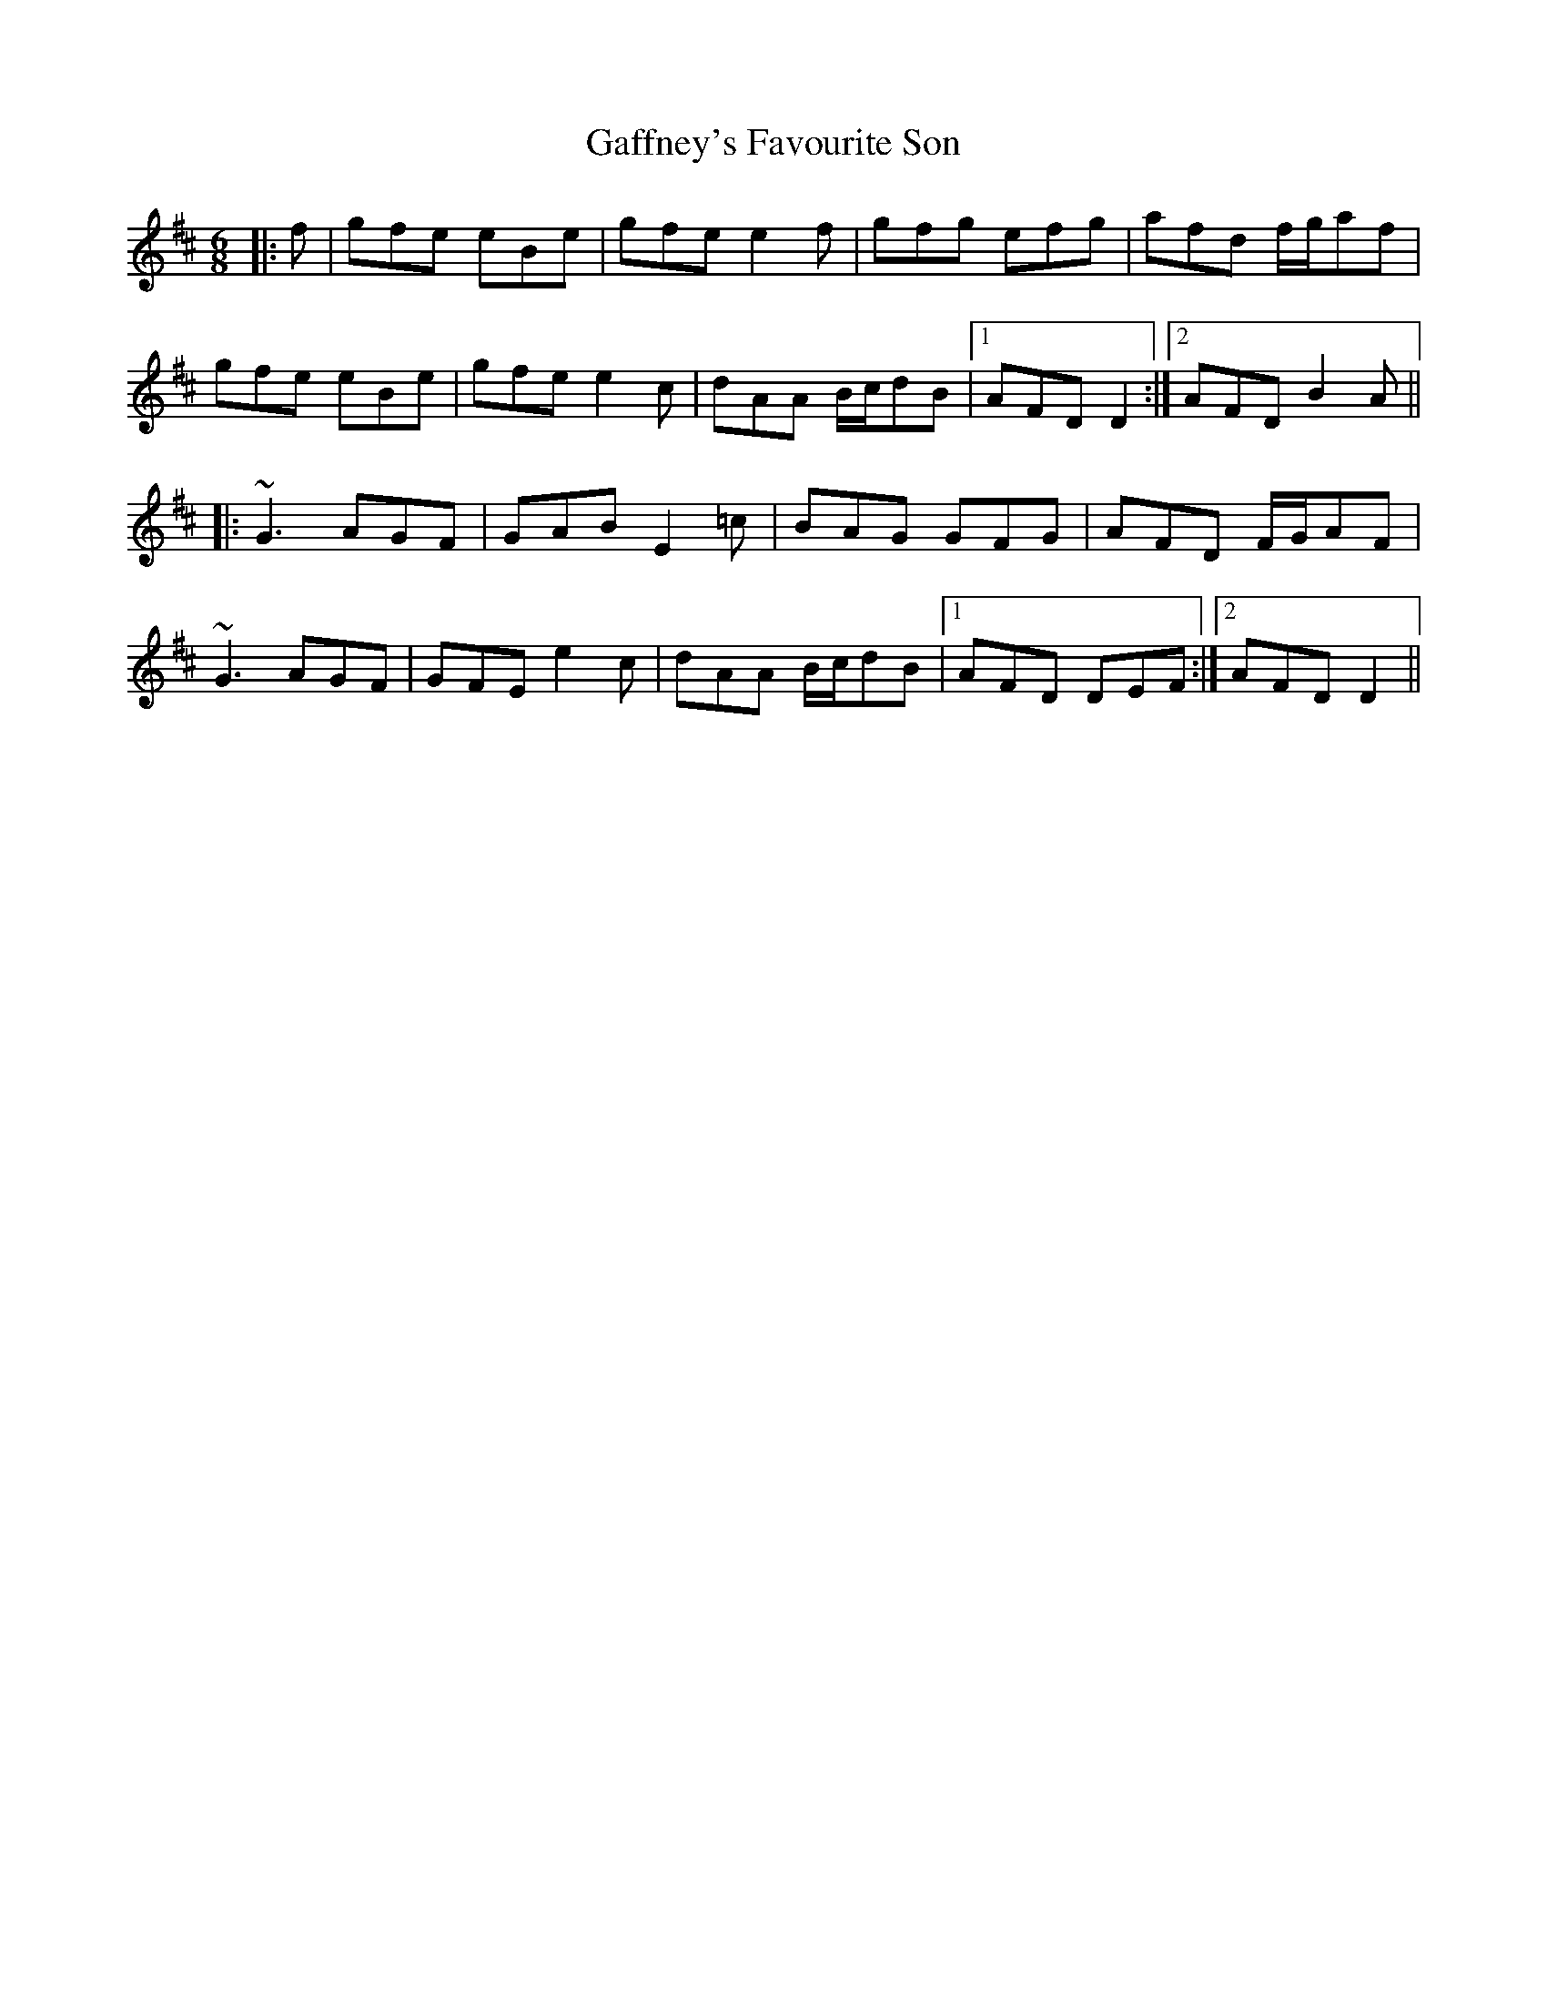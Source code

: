 X: 14283
T: Gaffney's Favourite Son
R: jig
M: 6/8
K: Edorian
|:f|gfe eBe|gfe e2f|gfg efg|afd f/g/af|
gfe eBe|gfe e2c|dAA B/c/dB|1 AFD D2:|2 AFD B2A||
|:~G3 AGF|GAB E2=c|BAG GFG|AFD F/G/AF|
~G3 AGF|GFE e2c|dAA B/c/dB|1 AFD DEF:|2 AFD D2||

